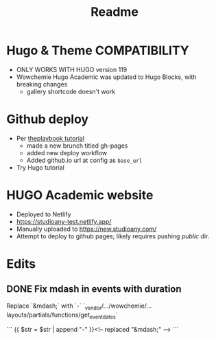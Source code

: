 #+title: Readme

* Hugo & Theme COMPATIBILITY
+ ONLY WORKS WITH HUGO version 119
+ Wowchemie Hugo Academic was updated to Hugo Blocks, with breaking changes
  + gallery shortcode doesn't work
* Github deploy
+ Per [[https://theplaybook.dev/docs/deploy-hugo-to-github-pages/][theplaybook tutorial]]
  + made a new brunch titled gh-pages
  + added new deploy workflow
  + Added github.io url at config as =base_url=
+ Try Hugo tutorial

* HUGO Academic website


+ Deployed to Netlify
+ https://studioany-test.netlify.app/
+ Manually uploaded to
  https://new.studioany.com/
+ Attempt to deploy to github pages; likely requires pushing /public/ dir.

* Edits

** DONE Fix mdash in events with duration
Replace `&mdash;` with `-`
`_vendor/.../wowchemie/...layouts/partials/functions/get_event_dates`

```
 {{ $str = $str | append "-" }}<!-- replaced "&mdash;" -->
```
